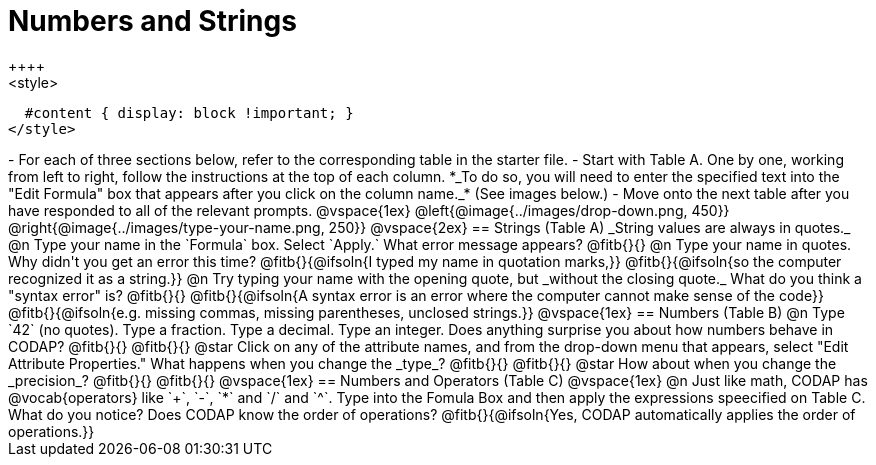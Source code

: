 = Numbers and Strings
++++
<style>
  #content { display: block !important; }
</style>
++++

- For each of three sections below, refer to the corresponding table in the starter file.
- Start with Table A. One by one, working from left to right, follow the instructions at the top of each column. *_To do so, you will need to enter the specified text into the "Edit Formula" box that appears after you click on the column name._* (See images below.)
- Move onto the next table after you have responded to all of the relevant prompts.

@vspace{1ex}

@left{@image{../images/drop-down.png, 450}} @right{@image{../images/type-your-name.png, 250}}

@vspace{2ex}


== Strings (Table A)

_String values are always in quotes._

@n Type your name in the `Formula` box. Select `Apply.` What error message appears? @fitb{}{}

@n Type your name in quotes. Why didn't you get an error this time? @fitb{}{@ifsoln{I typed my name in quotation marks,}}

@fitb{}{@ifsoln{so the computer recognized it as a string.}}

@n Try typing your name with the opening quote, but _without the closing quote._ What do you think a "syntax error" is? @fitb{}{}

@fitb{}{@ifsoln{A syntax error is an error where the computer cannot make sense of the code}}

@fitb{}{@ifsoln{e.g. missing commas, missing parentheses, unclosed strings.}}

@vspace{1ex}

== Numbers (Table B)

@n Type `42` (no quotes). Type a fraction. Type a decimal. Type an integer. Does anything surprise you about how numbers behave in CODAP?

@fitb{}{}

@fitb{}{}

@star Click on any of the attribute names, and from the drop-down menu that appears, select "Edit Attribute Properties." What happens when you change the _type_?

@fitb{}{}

@fitb{}{}

@star How about when you change the _precision_?

@fitb{}{}

@fitb{}{}

@vspace{1ex}

== Numbers and Operators (Table C)

@vspace{1ex}

@n Just like math, CODAP has @vocab{operators} like `+`, `-`, `*` and `/` and `^`. Type into the Fomula Box and then apply the expressions speecified on Table C. What do you notice? Does CODAP know the order of operations? @fitb{}{@ifsoln{Yes, CODAP automatically applies the order of operations.}}




